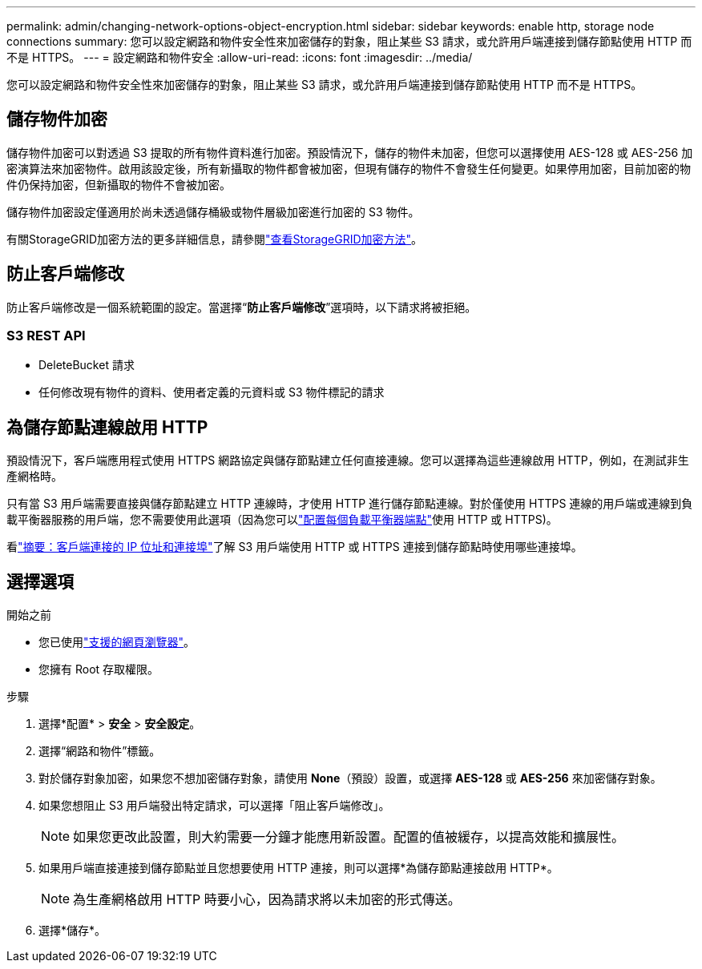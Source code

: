 ---
permalink: admin/changing-network-options-object-encryption.html 
sidebar: sidebar 
keywords: enable http, storage node connections 
summary: 您可以設定網路和物件安全性來加密儲存的對象，阻止某些 S3 請求，或允許用戶端連接到儲存節點使用 HTTP 而不是 HTTPS。 
---
= 設定網路和物件安全
:allow-uri-read: 
:icons: font
:imagesdir: ../media/


[role="lead"]
您可以設定網路和物件安全性來加密儲存的對象，阻止某些 S3 請求，或允許用戶端連接到儲存節點使用 HTTP 而不是 HTTPS。



== 儲存物件加密

儲存物件加密可以對透過 S3 提取的所有物件資料進行加密。預設情況下，儲存的物件未加密，但您可以選擇使用 AES-128 或 AES-256 加密演算法來加密物件。啟用該設定後，所有新攝取的物件都會被加密，但現有儲存的物件不會發生任何變更。如果停用加密，目前加密的物件仍保持加密，但新攝取的物件不會被加密。

儲存物件加密設定僅適用於尚未透過儲存桶級或物件層級加密進行加密的 S3 物件。

有關StorageGRID加密方法的更多詳細信息，請參閱link:../admin/reviewing-storagegrid-encryption-methods.html["查看StorageGRID加密方法"]。



== 防止客戶端修改

防止客戶端修改是一個系統範圍的設定。當選擇“*防止客戶端修改*”選項時，以下請求將被拒絕。



=== S3 REST API

* DeleteBucket 請求
* 任何修改現有物件的資料、使用者定義的元資料或 S3 物件標記的請求




== 為儲存節點連線啟用 HTTP

預設情況下，客戶端應用程式使用 HTTPS 網路協定與儲存節點建立任何直接連線。您可以選擇為這些連線啟用 HTTP，例如，在測試非生產網格時。

只有當 S3 用戶端需要直接與儲存節點建立 HTTP 連線時，才使用 HTTP 進行儲存節點連線。對於僅使用 HTTPS 連線的用戶端或連線到負載平衡器服務的用戶端，您不需要使用此選項（因為您可以link:../admin/configuring-load-balancer-endpoints.html["配置每個負載平衡器端點"]使用 HTTP 或 HTTPS)。

看link:summary-ip-addresses-and-ports-for-client-connections.html["摘要：客戶端連接的 IP 位址和連接埠"]了解 S3 用戶端使用 HTTP 或 HTTPS 連接到儲存節點時使用哪些連接埠。



== 選擇選項

.開始之前
* 您已使用link:../admin/web-browser-requirements.html["支援的網頁瀏覽器"]。
* 您擁有 Root 存取權限。


.步驟
. 選擇*配置* > *安全* > *安全設定*。
. 選擇“網路和物件”標籤。
. 對於儲存對象加密，如果您不想加密儲存對象，請使用 *None*（預設）設置，或選擇 *AES-128* 或 *AES-256* 來加密儲存對象。
. 如果您想阻止 S3 用戶端發出特定請求，可以選擇「阻止客戶端修改」。
+

NOTE: 如果您更改此設置，則大約需要一分鐘才能應用新設置。配置的值被緩存，以提高效能和擴展性。

. 如果用戶端直接連接到儲存節點並且您想要使用 HTTP 連接，則可以選擇*為儲存節點連接啟用 HTTP*。
+

NOTE: 為生產網格啟用 HTTP 時要小心，因為請求將以未加密的形式傳送。

. 選擇*儲存*。

